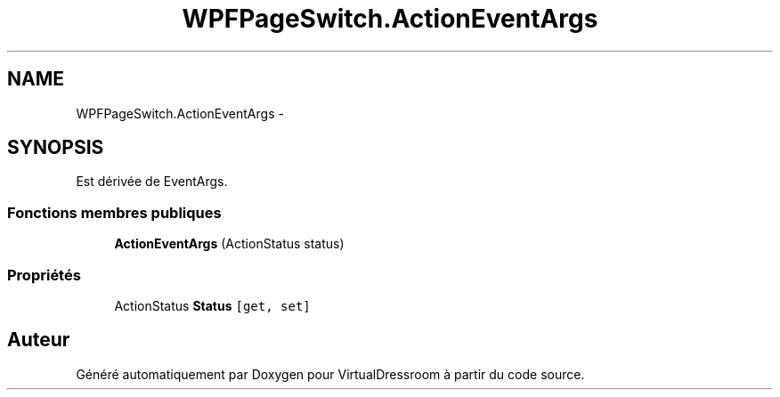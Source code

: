 .TH "WPFPageSwitch.ActionEventArgs" 3 "Dimanche 18 Mai 2014" "VirtualDressroom" \" -*- nroff -*-
.ad l
.nh
.SH NAME
WPFPageSwitch.ActionEventArgs \- 
.SH SYNOPSIS
.br
.PP
.PP
Est dérivée de EventArgs\&.
.SS "Fonctions membres publiques"

.in +1c
.ti -1c
.RI "\fBActionEventArgs\fP (ActionStatus status)"
.br
.in -1c
.SS "Propriétés"

.in +1c
.ti -1c
.RI "ActionStatus \fBStatus\fP\fC [get, set]\fP"
.br
.in -1c

.SH "Auteur"
.PP 
Généré automatiquement par Doxygen pour VirtualDressroom à partir du code source\&.
